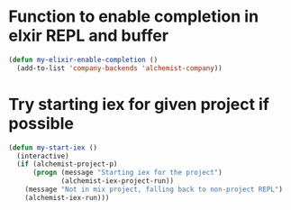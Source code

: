 * Function to enable completion in elxir REPL and buffer
  #+begin_src emacs-lisp
    (defun my-elixir-enable-completion ()
      (add-to-list 'company-backends 'alchemist-company))
  #+end_src


* Try starting iex for given project if possible
  #+begin_src emacs-lisp
    (defun my-start-iex ()
      (interactive)
      (if (alchemist-project-p)
          (progn (message "Starting iex for the project")
                 (alchemist-iex-project-run))
        (message "Not in mix project, falling back to non-project REPL")
        (alchemist-iex-run)))
  #+end_src
